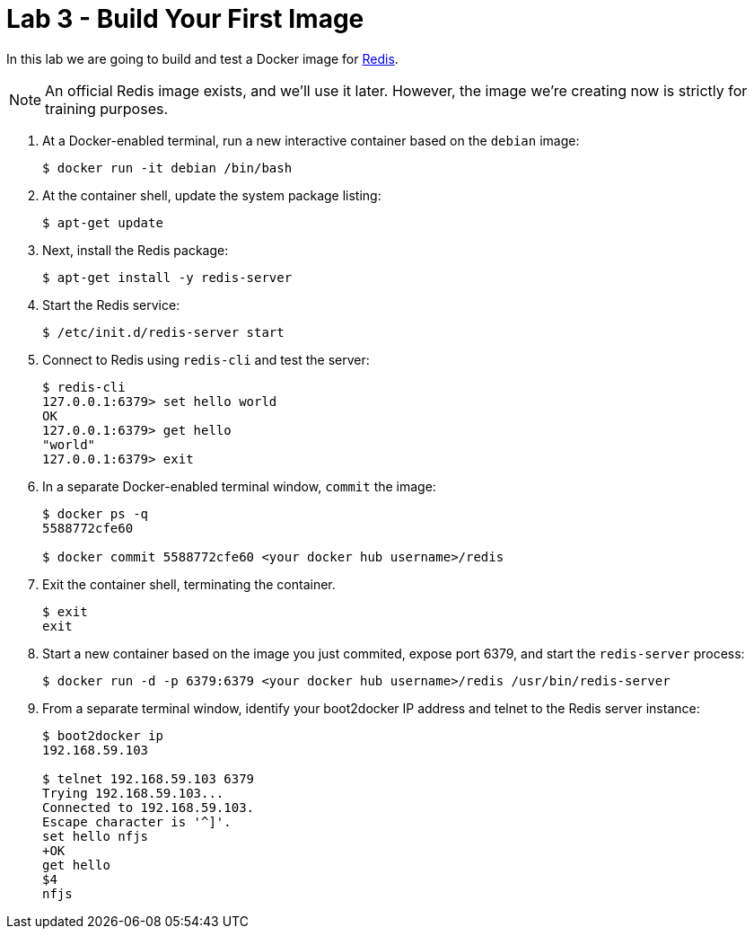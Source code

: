# Lab 3 - Build Your First Image

In this lab we are going to build and test a Docker image for http://redis.io/[Redis].

NOTE: An official Redis image exists, and we'll use it later. However, the image we're creating now is strictly for training purposes.

. At a Docker-enabled terminal, run a new interactive container based on the `debian` image:
+
----
$ docker run -it debian /bin/bash
----

. At the container shell, update the system package listing:
+
----
$ apt-get update
----

. Next, install the Redis package:
+
----
$ apt-get install -y redis-server
----

. Start the Redis service:
+
----
$ /etc/init.d/redis-server start
----

. Connect to Redis using `redis-cli` and test the server:
+
----
$ redis-cli
127.0.0.1:6379> set hello world
OK
127.0.0.1:6379> get hello
"world"
127.0.0.1:6379> exit
----

. In a separate Docker-enabled terminal window, `commit` the image:
+
----
$ docker ps -q
5588772cfe60

$ docker commit 5588772cfe60 <your docker hub username>/redis
----

. Exit the container shell, terminating the container.
+
----
$ exit
exit
----

. Start a new container based on the image you just commited, expose port 6379, and start the `redis-server` process:
+
----
$ docker run -d -p 6379:6379 <your docker hub username>/redis /usr/bin/redis-server
----

. From a separate terminal window, identify your boot2docker IP address and telnet to the Redis server instance:
+
----
$ boot2docker ip
192.168.59.103

$ telnet 192.168.59.103 6379
Trying 192.168.59.103...
Connected to 192.168.59.103.
Escape character is '^]'.
set hello nfjs
+OK
get hello
$4
nfjs
----
